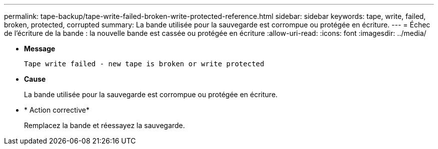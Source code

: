 ---
permalink: tape-backup/tape-write-failed-broken-write-protected-reference.html 
sidebar: sidebar 
keywords: tape, write, failed, broken, protected, corrupted 
summary: La bande utilisée pour la sauvegarde est corrompue ou protégée en écriture. 
---
= Échec de l'écriture de la bande : la nouvelle bande est cassée ou protégée en écriture
:allow-uri-read: 
:icons: font
:imagesdir: ../media/


[role="lead"]
* *Message*
+
`Tape write failed - new tape is broken or write protected`

* *Cause*
+
La bande utilisée pour la sauvegarde est corrompue ou protégée en écriture.

* * Action corrective*
+
Remplacez la bande et réessayez la sauvegarde.


